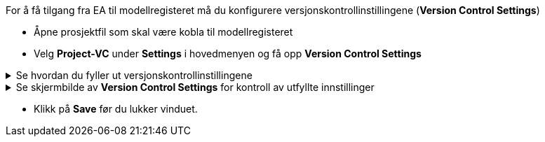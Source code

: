 :imagesdir: img/

For å få tilgang fra EA til modellregisteret må du konfigurere versjonskontrollinstillingene (*Version Control Settings*)
 
* Åpne prosjektfil som skal være kobla til modellregisteret

// * Dersom du har et oppsett som er mangelfullt, vil du kunne få spørsmål om du vil reparere innstillingene.
* Velg *Project-VC* under *Settings* i hovedmenyen og få opp *Version Control Settings*

.Se hvordan du fyller ut versjonskontrollinstillingene 
[%collapsible]
=====
* *Model Settings*: sørg for at de to nederste av de 3 boksene er huket av.

* *Configuration Details* 
** *Unique ID* skal være *SOSI*  
** *Type* skal være *Subversion*.
** *Working Copy Path* skal være *C:\SOSI* (den versjonskontrollerte mappa).

* *Workstation settings:*
** *Subversion Exe Path:* kontroller at path-en til SVN-klienten er korrekt. +
Dersom feltet er tomt, må du navigere deg fram til der du la *svn.exe* da du installerte SVN-klienten. +
Ved standard installasjon skal denne ligge under C:\Program Files\TortoiseSVN\bin

** *VC Time-Out value:* bør endres fra 30 til 60 sekunder. +
Dette vil forebygge tidsavbrudd når man jobber mot modellregisteret.

=====

.Se skjermbilde av *Version Control Settings* for kontroll av utfyllte innstillinger
[%collapsible]
======
image::EANewProject7.png[Placeholder]
======

* Klikk på *Save* før du lukker vinduet.